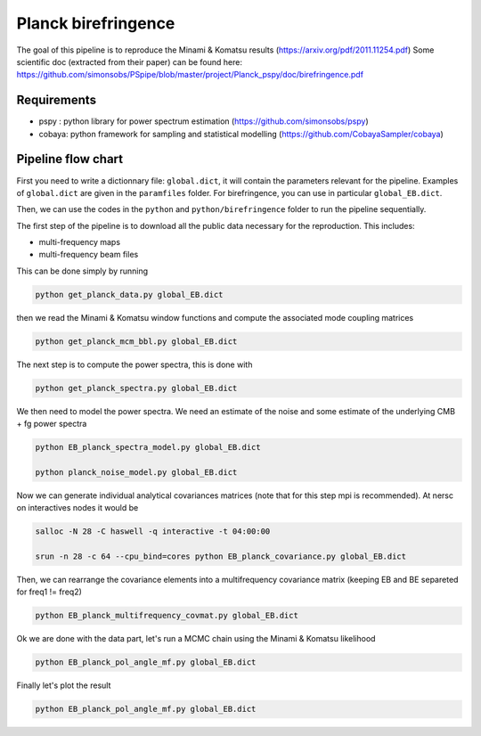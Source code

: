 **************************
Planck birefringence
**************************

The goal of this pipeline is to reproduce the Minami & Komatsu results (https://arxiv.org/pdf/2011.11254.pdf)
Some scientific doc (extracted from their paper) can be found here:  https://github.com/simonsobs/PSpipe/blob/master/project/Planck_pspy/doc/birefringence.pdf

Requirements
============

* pspy : python library for power spectrum estimation (https://github.com/simonsobs/pspy)
* cobaya: python framework for sampling and statistical modelling (https://github.com/CobayaSampler/cobaya)

Pipeline flow chart
===================

First you need to write a dictionnary file: ``global.dict``, it will contain the parameters relevant for the pipeline. Examples of ``global.dict`` are given in the ``paramfiles`` folder. For birefringence, you can use in particular  ``global_EB.dict``.


Then, we can use the codes in the ``python`` and ``python/birefringence`` folder to run the pipeline sequentially.

The first step of the pipeline is to download all the public data necessary for the reproduction.
This includes:

* multi-frequency maps
* multi-frequency beam files

This can be done simply by running

.. code:: shell

    python get_planck_data.py global_EB.dict

then we read the Minami & Komatsu window functions and compute the associated mode coupling matrices

.. code:: shell

    python get_planck_mcm_bbl.py global_EB.dict

The next step is to compute the power spectra, this is done with

.. code:: shell

    python get_planck_spectra.py global_EB.dict

We then need to model the power spectra. We need an estimate of the noise and some estimate of the underlying CMB + fg power spectra

.. code:: shell

    python EB_planck_spectra_model.py global_EB.dict

    python planck_noise_model.py global_EB.dict

Now we can generate individual analytical covariances matrices (note that for this step mpi is recommended). At nersc on interactives nodes it would be

.. code:: shell

    salloc -N 28 -C haswell -q interactive -t 04:00:00
    
    srun -n 28 -c 64 --cpu_bind=cores python EB_planck_covariance.py global_EB.dict

Then, we can rearrange the covariance elements into a multifrequency covariance matrix (keeping EB and BE separeted for freq1 != freq2)

.. code:: shell

    python EB_planck_multifrequency_covmat.py global_EB.dict

Ok we are done with the data part, let's run a MCMC chain using the Minami & Komatsu likelihood

.. code:: shell

    python EB_planck_pol_angle_mf.py global_EB.dict

Finally let's plot the result

.. code:: shell

    python EB_planck_pol_angle_mf.py global_EB.dict
